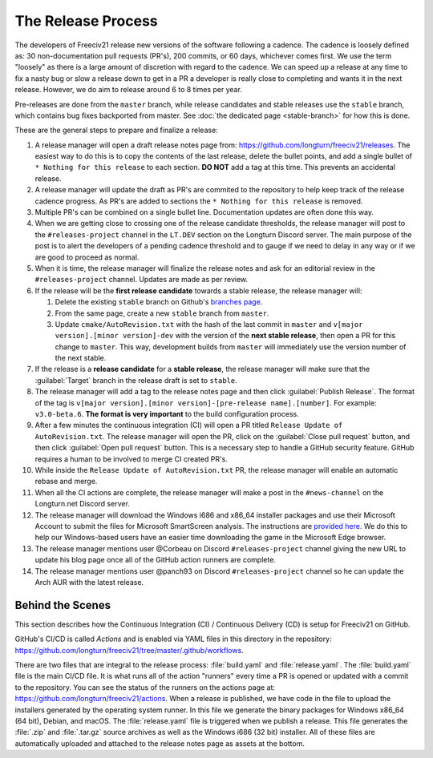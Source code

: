 .. SPDX-License-Identifier: GPL-3.0-or-later
.. SPDX-FileCopyrightText: James Robertson <jwrober@gmail.com>
.. SPDX-FileCopyrightText: Louis Moureaux <m_louis30@yahoo.com>s

The Release Process
*******************

The developers of Freeciv21 release new versions of the software following a cadence. The cadence is loosely
defined as: 30 non-documentation pull requests (PR's), 200 commits, or 60 days, whichever comes first. We
use the term "loosely" as there is a large amount of discretion with regard to the cadence. We can speed up
a release at any time to fix a nasty bug or slow a release down to get in a PR a developer is really close
to completing and wants it in the next release. However, we do aim to release around 6 to 8 times per year.

Pre-releases are done from the ``master`` branch, while release candidates and stable releases use the
``stable`` branch, which contains bug fixes backported from master. See
:doc:`the dedicated page <stable-branch>` for how this is done.

These are the general steps to prepare and finalize a release:

#. A release manager will open a draft release notes page from: https://github.com/longturn/freeciv21/releases.
   The easiest way to do this is to copy the contents of the last release, delete the bullet points, and
   add a single bullet of ``* Nothing for this release`` to each section. :strong:`DO NOT` add a tag at this
   time. This prevents an accidental release.
#. A release manager will update the draft as PR's are commited to the repository to help keep track of
   the release cadence progress. As PR's are added to sections the ``* Nothing for this release`` is removed.
#. Multiple PR's can be combined on a single bullet line. Documentation updates are often done this way.
#. When we are getting close to crossing one of the release candidate thresholds, the release manager will
   post to the ``#releases-project`` channel in the ``LT.DEV`` section on the Longturn Discord server. The
   main purpose of the post is to alert the developers of a pending cadence threshold and to gauge if we
   need to delay in any way or if we are good to proceed as normal.
#. When it is time, the release manager will finalize the release notes and ask for an editorial review in the
   ``#releases-project`` channel. Updates are made as per review.
#. If the release will be the :strong:`first release candidate` towards a stable release, the release manager
   will:

   #. Delete the existing ``stable`` branch on Github's
      `branches page <https://github.com/longturn/freeciv21/branches>`_.
   #. From the same page, create a new ``stable`` branch from ``master``.
   #. Update ``cmake/AutoRevision.txt`` with the hash of the last commit in ``master`` and
      ``v[major version].[minor version]-dev`` with the version of the :strong:`next stable release`, then
      open a PR for this change to ``master``. This way, development builds from ``master`` will immediately
      use the version number of the next stable.

#. If the release is a :strong:`release candidate` for a :strong:`stable release`, the release manager will
   make sure that the :guilabel:`Target` branch in the release draft is set to ``stable``.
#. The release manager will add a tag to the release notes page and then click :guilabel:`Publish Release`.
   The format of the tag is ``v[major version].[minor version]-[pre-release name].[number]``. For example:
   ``v3.0-beta.6``. :strong:`The format is very important` to the build configuration process.
#. After a few minutes the continuous integration (CI) will open a PR titled
   ``Release Update of AutoRevision.txt``. The release manager will open the PR, click on the
   :guilabel:`Close pull request` button, and then click :guilabel:`Open pull request` button. This is a
   necessary step to handle a GitHub security feature. GitHub requires a human to be involved to merge CI
   created PR's.
#. While inside the ``Release Update of AutoRevision.txt`` PR, the release manager will enable an automatic
   rebase and merge.
#. When all the CI actions are complete, the release manager will make a post in the ``#news-channel`` on the
   Longturn.net Discord server.
#. The release manager will download the Windows i686 and x86_64 installer packages and use their Microsoft
   Account to submit the files for Microsoft SmartScreen analysis. The instructions are `provided here
   <https://learn.microsoft.com/en-us/windows/security/threat-protection/microsoft-defender-smartscreen/microsoft-defender-smartscreen-overview#submit-files-to-microsoft-defender-smartscreen-for-review>`_.
   We do this to help our Windows-based users have an easier time downloading the game in the Microsoft Edge
   browser.
#. The release manager mentions user @Corbeau on Discord ``#releases-project`` channel giving the new URL to
   update his blog page once all of the GitHub action runners are complete.
#. The release manager mentions user @panch93 on Discord ``#releases-project`` channel so he can update the
   Arch AUR with the latest release.


Behind the Scenes
=================

This section describes how the Continuous Integration (CI) / Continuous Delivery (CD) is setup for Freeciv21
on GitHub.

GitHub's CI/CD is called `Actions` and is enabled via YAML files in this directory in the repository:
https://github.com/longturn/freeciv21/tree/master/.github/workflows.

There are two files that are integral to the release process: :file:`build.yaml` and :file:`release.yaml`. The
:file:`build.yaml` file is the main CI/CD file. It is what runs all of the action "runners" every time a PR is
opened or updated with a commit to the repository. You can see the status of the runners on the actions page
at: https://github.com/longturn/freeciv21/actions. When a release is published, we have code in the file to
upload the installers generated by the operating system runner. In this file we generate the binary packages
for Windows x86_64 (64 bit), Debian, and macOS. The :file:`release.yaml` file is triggered when we publish a
release. This file generates the :file:`.zip` and :file:`.tar.gz` source archives as well as the Windows i686
(32 bit) installer. All of these files are automatically uploaded and attached to the release notes page as
assets at the bottom.
